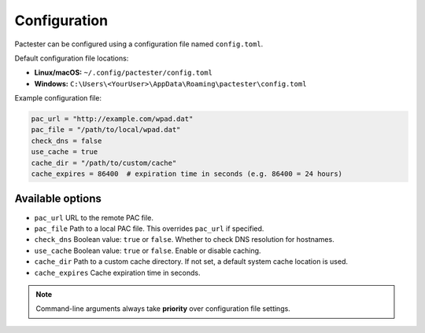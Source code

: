 Configuration
=============

Pactester can be configured using a configuration file named ``config.toml``.

Default configuration file locations:

- **Linux/macOS:**  
  ``~/.config/pactester/config.toml``

- **Windows:**  
  ``C:\Users\<YourUser>\AppData\Roaming\pactester\config.toml``  

Example configuration file:

.. code-block:: toml

   pac_url = "http://example.com/wpad.dat"
   pac_file = "/path/to/local/wpad.dat"
   check_dns = false
   use_cache = true
   cache_dir = "/path/to/custom/cache"
   cache_expires = 86400  # expiration time in seconds (e.g. 86400 = 24 hours)

Available options
-----------------

- ``pac_url``  
  URL to the remote PAC file.

- ``pac_file``  
  Path to a local PAC file. This overrides ``pac_url`` if specified.

- ``check_dns``  
  Boolean value: ``true`` or ``false``. Whether to check DNS resolution for hostnames.

- ``use_cache``  
  Boolean value: ``true`` or ``false``. Enable or disable caching.

- ``cache_dir``  
  Path to a custom cache directory. If not set, a default system cache location is used.

- ``cache_expires``  
  Cache expiration time in seconds.

.. note::

   Command-line arguments always take **priority** over configuration file settings.
